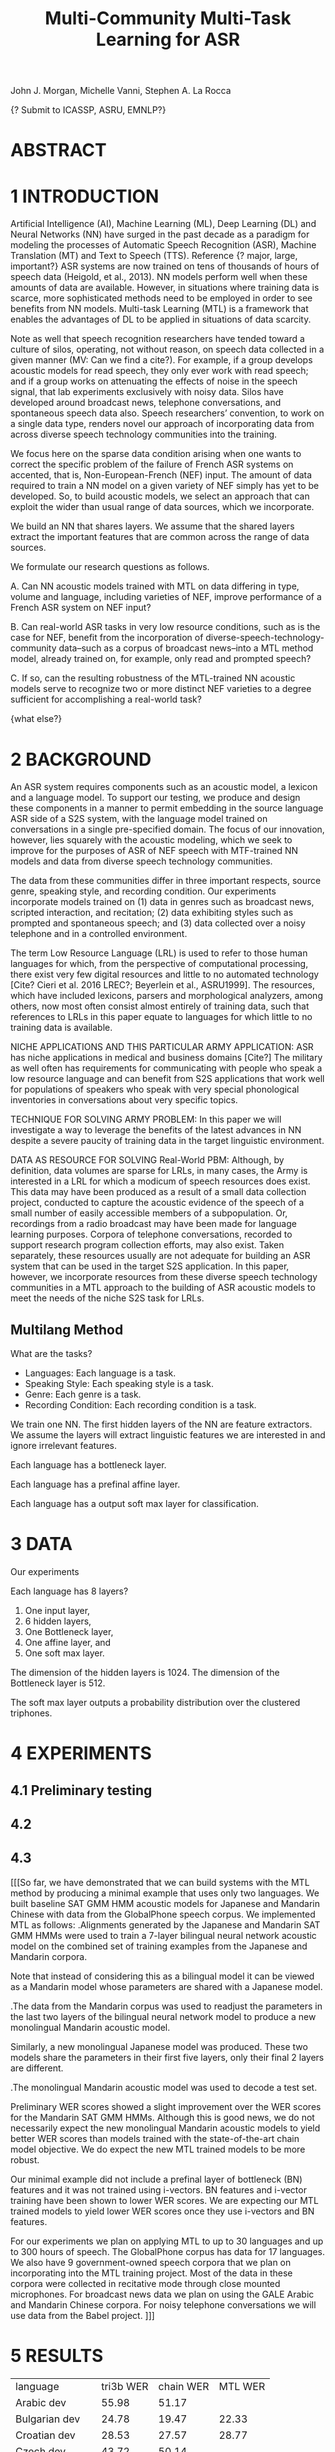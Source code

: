 #+TITLE: Multi-Community Multi-Task Learning for ASR

John J. Morgan, Michelle Vanni, Stephen A. La Rocca

{? Submit to ICASSP, ASRU, EMNLP?}

* ABSTRACT

* 1 INTRODUCTION
Artificial Intelligence (AI), Machine Learning (ML), Deep Learning (DL) and Neural Networks (NN) have surged in the past decade as a paradigm for modeling the processes of Automatic Speech Recognition (ASR), Machine Translation (MT) and Text to Speech (TTS). 
Reference {? major, large, important?} ASR systems are now trained on tens of thousands of hours of speech data (Heigold, et al., 2013). 
NN models perform well when these amounts of data are available. 
However, in situations where training data is scarce, more sophisticated methods need to be employed in order to see benefits from NN models. 
Multi-task Learning (MTL) is a framework that enables the advantages of DL to be applied in situations of data scarcity.

Note as well that speech recognition researchers have tended toward a culture of silos, operating, not without reason, on speech data collected in a given manner (MV: Can we find a cite?). 
For example, if a group develops acoustic models for read speech, they only ever work with read speech; and if a group works on attenuating the effects of noise in the speech signal, that lab experiments exclusively with noisy data. 
Silos have developed around broadcast news, telephone conversations, and spontaneous speech data also. 
Speech researchers’ convention, to work on a single data type, renders novel our approach of incorporating data from across diverse speech technology communities into the training.

We focus here on the sparse data condition arising when one wants to correct the specific problem of the failure of French ASR systems on accented, that is, Non-European-French (NEF) input. 
The amount of data required to train a NN model on a given variety of NEF simply has yet to be developed. 
So, to build acoustic models, we select an approach that can exploit the wider than usual range of data sources, which we incorporate. 

We build an NN that shares layers. 
We assume that the shared layers extract the important features that are common across the range of data sources. 

We formulate our research questions as follows.

A. Can NN acoustic models trained with MTL on data differing in type, volume and language, including varieties of NEF, improve performance of a French ASR system on NEF input?

B. Can real-world ASR tasks in very low resource conditions, such as is the case for NEF, benefit from the incorporation of diverse-speech-technology-community data--such as a corpus of broadcast news--into a MTL method model, already trained on, for example, only read and prompted speech? 

C. If so, can the resulting robustness of the MTL-trained NN acoustic models serve to recognize two or more distinct NEF varieties to a degree sufficient for accomplishing a real-world task?

{what else?}

* 2 BACKGROUND
An ASR system requires components such as an acoustic model, a lexicon and a language model. 
To support our testing, we produce and design these components in a manner to permit embedding in the source language ASR side of a S2S system, with the language model trained on conversations in a single pre-specified domain. 
The focus of our innovation, however, lies squarely with the acoustic modeling, which we seek to improve for the purposes of ASR of NEF speech with MTF-trained NN models and data from diverse speech technology communities.

The data from these communities differ in three important respects, source genre, speaking style, and recording condition. 
Our experiments incorporate models trained on (1) data in genres such as broadcast news, scripted interaction, and recitation; (2) data exhibiting styles such as prompted and spontaneous speech; and (3) data collected over a noisy telephone and in a controlled environment.

The term Low Resource Language (LRL) is used to refer to those human languages for which, from the perspective of computational processing, there exist very few digital resources and little to no automated technology [Cite? Cieri et al. 2016 LREC?; Beyerlein et al., ASRU1999]. 
The resources, which have included lexicons, parsers and morphological analyzers, among others, now most often consist almost entirely of training data, such that references to LRLs in this paper equate to languages for which little to no training data is available.

NICHE APPLICATIONS AND THIS PARTICULAR ARMY APPLICATION: 
ASR has niche applications in medical and business domains [Cite?] The military as well often has requirements for communicating with people who speak a low resource language and can benefit from S2S applications that work well for populations of speakers who speak with very special phonological inventories in conversations about very specific topics. 

TECHNIQUE FOR SOLVING ARMY PROBLEM: 
In this paper we will investigate a way to leverage the benefits of the latest advances in NN despite a severe paucity of training data in the target linguistic environment.

DATA AS RESOURCE FOR SOLVING Real-World PBM: 
Although, by definition, data volumes are sparse for LRLs, in many cases, the Army is interested in a LRL for which a modicum of speech resources does exist. 
This data may have been produced as a result of a small data collection project, conducted to capture the acoustic evidence of the speech of a small number of easily accessible members of a subpopulation. 
Or, recordings from a radio broadcast may have been made for language learning purposes. 
Corpora of telephone conversations, recorded to support research program collection efforts, may also exist. 
Taken separately, these resources usually are not adequate for building an ASR system that can be used in the target S2S application. 
In this paper, however, we incorporate resources from these diverse speech technology communities in a MTL approach to the building of ASR acoustic models to meet the needs of the niche S2S task for LRLs.

** Multilang Method

What are the tasks?

- Languages: Each language is a task.
- Speaking Style: Each speaking style is a task.
- Genre: Each genre is a task. 
- Recording Condition: Each recording condition is a task.

We train one NN.
The first hidden layers of the NN are feature extractors.
We assume the layers will extract linguistic features we are interested in and ignore irrelevant features. 


Each language has a bottleneck layer.

Each language has a prefinal affine layer.

Each language has a output soft max layer for classification. 
* 3 DATA
Our experiments 

Each language has 8 layers?

1. One input layer,
2. 6 hidden layers,
3. One Bottleneck layer,
4. One affine layer, and
5. One soft max layer.

The dimension of the hidden layers is 1024.
The dimension of the Bottleneck layer is 512.

The soft max layer outputs a probability distribution over the clustered triphones.
  
* 4 EXPERIMENTS
** 4.1 Preliminary testing
** 4.2
** 4.3
[[[So far, we have demonstrated that we can build systems with the MTL method by producing a minimal example that uses only two languages. 
We built baseline SAT GMM HMM acoustic models for Japanese and Mandarin Chinese with data from the GlobalPhone speech corpus. We implemented MTL as follows:
.Alignments generated by the Japanese and Mandarin SAT GMM HMMs were used to train a 7-layer bilingual neural network acoustic model on the combined set of training examples from the Japanese and Mandarin corpora.

Note that instead of considering this as a bilingual model it can be viewed as a Mandarin model whose parameters are shared with a Japanese model. 

.The data from the Mandarin corpus was used to readjust the parameters in the last two layers of the bilingual neural network model to produce a new monolingual Mandarin acoustic model. 

Similarly, a new monolingual Japanese model was produced. These two models share the parameters in their first five layers, only their final 2 layers are different.

.The monolingual Mandarin acoustic model was used to decode a test set.

Preliminary WER scores showed a slight improvement over the WER scores for the Mandarin SAT GMM HMMs. Although this is good news, we do not necessarily expect the new monolingual Mandarin acoustic models to yield better WER scores than models trained with the state-of-the-art chain model objective. We do expect the new MTL trained models to be more robust.

Our minimal example did not include a prefinal layer of bottleneck (BN) features and it was not trained using i-vectors. BN features and i-vector training have been shown to lower WER scores. We are expecting our MTL trained models to yield lower WER scores once they use i-vectors and BN features.

For our experiments we plan on applying MTL to up to 30 languages and up to 300 hours of speech. The GlobalPhone corpus has data for 17 languages. We also have 9 government-owned speech corpora that we plan on incorporating into the MTL training project. Most of the data in these corpora were collected in recitative mode through close mounted microphones. For broadcast news data we plan on using the GALE Arabic and Mandarin Chinese corpora. For noisy telephone conversations we will use data from the Babel project. ]]]
* 5 RESULTS

| language | tri3b WER | chain WER | MTL WER |
| Arabic dev | 55.98 | 51.17 | |
| Bulgarian dev | 24.78      | 19.47 | 22.33 |
| Croatian dev | 28.53 | 27.57 | 28.77 |
| Czech dev | 43.72 | 50.14 | |
| French dev | 93.41 | | |
| German dev | 38.04 | | |
| Hausa dev | 24.64 | | 21.77 |
| Japanese dev | 6.15 | | 4.97 |
| Korean dev | 25.64 | | 24.28 |
| Mandarin dev | 19.07 | 15.52 | 17.94 |
| Polish dev | 48.23 | | |
| Portuguese dev | 24.11 | | 21.30 |
| Russian dev | 55.81 | 49.23 | |
| Spanish dev | 42.97 | | |
| Swedish dev | 62.07 | | | |
| tamil dev | | | |
| Thai dev | | | |
| Turkish dev | 75.25 | | |
| Vietnamese dev | 37.49 | | |
* 6 RELATED WORK
* 7 CONCLUSIONS AND FUTURE WORK
* 8 REFERENCES
Beyerlein, et al., 1999, ASRU
Cieri, et al., 2016, LREC
Heigold, G., V. Vanhoucke, A. Senior, P. Nguyen, M. Ranzato, M. Devin, J. Dean. 2013. Multilingual acoustic models using distributed deep neural networks. In Proceedings of the IEEE International Conference on Acoustics, Speech, and Signal Processing (ICASSP), IEEE, Vancouver, CA.
* ABBREVIATIONS
ASR	Automatic Speech Recognition
DL	Deep Learning
ML	Machine Learning
MT	Machine Translation
MTL	Multi-Task Learning
NEF	Non-European French
NN	Neural Network
 S2S	Speech-to-Speech
TTS	Text-to-Speech
